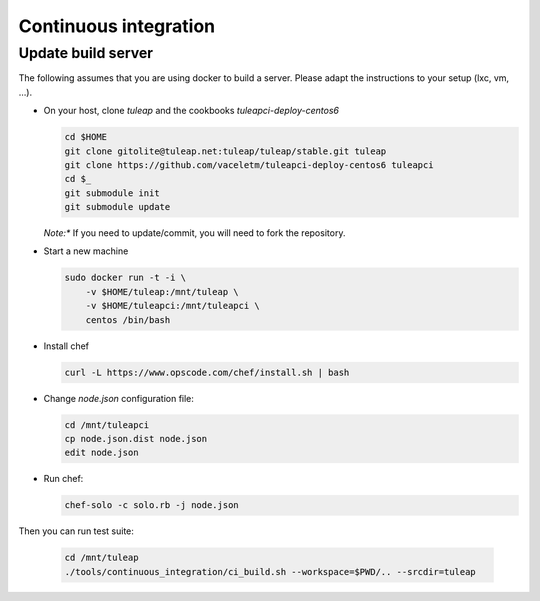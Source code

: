 Continuous integration
======================

Update build server
-------------------


The following assumes that you are using docker to build a server. Please adapt
the instructions to your setup (lxc, vm, …).

* On your host, clone `tuleap` and the cookbooks `tuleapci-deploy-centos6`

  .. sourcecode:: console

     cd $HOME
     git clone gitolite@tuleap.net:tuleap/tuleap/stable.git tuleap
     git clone https://github.com/vaceletm/tuleapci-deploy-centos6 tuleapci
     cd $_
     git submodule init
     git submodule update

  *Note:** If you need to update/commit, you will need to fork the repository.

* Start a new machine

  .. sourcecode:: console

    sudo docker run -t -i \
        -v $HOME/tuleap:/mnt/tuleap \
        -v $HOME/tuleapci:/mnt/tuleapci \
        centos /bin/bash

* Install chef
  
  .. sourcecode:: console

     curl -L https://www.opscode.com/chef/install.sh | bash

* Change `node.json` configuration file:

  .. sourcecode:: console

     cd /mnt/tuleapci
     cp node.json.dist node.json
     edit node.json

* Run chef:

  .. sourcecode:: console

     chef-solo -c solo.rb -j node.json

Then you can run test suite:

  .. sourcecode:: console

    cd /mnt/tuleap
    ./tools/continuous_integration/ci_build.sh --workspace=$PWD/.. --srcdir=tuleap


